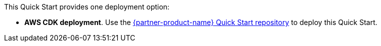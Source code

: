 This Quick Start provides one deployment option:

* *AWS CDK deployment*. Use the https://github.com/aws-quickstart/quickstart-amazon-marketing-cloud[{partner-product-name} Quick Start repository^] to deploy this Quick Start. 

//TODO Marcia to swap in permalink.
